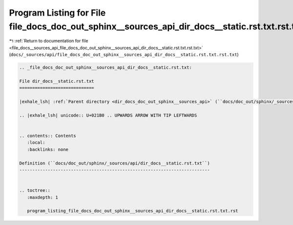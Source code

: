 
.. _program_listing_file_docs__sources_api_file_docs_doc_out_sphinx__sources_api_dir_docs__static.rst.txt.rst.txt:

Program Listing for File file_docs_doc_out_sphinx__sources_api_dir_docs__static.rst.txt.rst.txt
===============================================================================================

|exhale_lsh| :ref:`Return to documentation for file <file_docs__sources_api_file_docs_doc_out_sphinx__sources_api_dir_docs__static.rst.txt.rst.txt>` (``docs/_sources/api/file_docs_doc_out_sphinx__sources_api_dir_docs__static.rst.txt.rst.txt``)

.. |exhale_lsh| unicode:: U+021B0 .. UPWARDS ARROW WITH TIP LEFTWARDS

.. code-block:: cpp

   
   .. _file_docs_doc_out_sphinx__sources_api_dir_docs__static.rst.txt:
   
   File dir_docs__static.rst.txt
   =============================
   
   |exhale_lsh| :ref:`Parent directory <dir_docs_doc_out_sphinx__sources_api>` (``docs/doc_out/sphinx/_sources/api``)
   
   .. |exhale_lsh| unicode:: U+021B0 .. UPWARDS ARROW WITH TIP LEFTWARDS
   
   
   .. contents:: Contents
      :local:
      :backlinks: none
   
   Definition (``docs/doc_out/sphinx/_sources/api/dir_docs__static.rst.txt``)
   --------------------------------------------------------------------------
   
   
   .. toctree::
      :maxdepth: 1
   
      program_listing_file_docs_doc_out_sphinx__sources_api_dir_docs__static.rst.txt.rst
   
   
   
   
   
   
   
   
   
